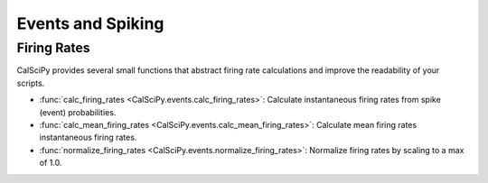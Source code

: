 Events and Spiking
==================

Firing Rates
````````````
CalSciPy provides several small functions that abstract firing rate calculations and improve the readability of your
scripts.

* :func:`calc_firing_rates <CalSciPy.events.calc_firing_rates>`\: Calculate instantaneous firing rates from
  spike (event) probabilities.
* :func:`calc_mean_firing_rates <CalSciPy.events.calc_mean_firing_rates>`\: Calculate mean firing rates instantaneous firing rates.
* :func:`normalize_firing_rates <CalSciPy.events.normalize_firing_rates>`\: Normalize firing rates by scaling to a max of 1.0.

